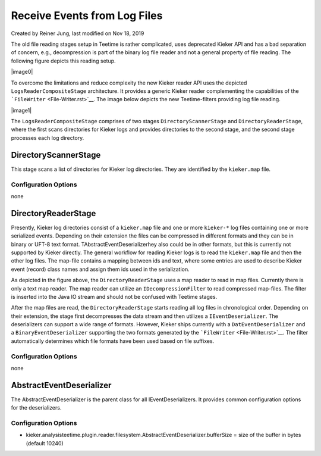 .. _architecture-receive-events-from-log-files:

Receive Events from Log Files 
=============================

Created by Reiner Jung, last modified on Nov 18, 2019

The old file reading stages setup in Teetime is rather complicated, uses
deprecated Kieker API and has a bad separation of concern, e.g.,
decompression is part of the binary log file reader and not a general
property of file reading. The following figure depicts this reading
setup.

|image0|

To overcome the limitations and reduce complexity the new Kieker reader
API uses the depicted ``LogsReaderCompositeStage`` architecture. It
provides a generic Kieker reader complementing the capabilities of the
```FileWriter`` <File-Writer.rst>`__. The image below depicts
the new Teetime-filters providing log file reading.

|image1|

The \ ``LogsReaderCompositeStage`` comprises of two stages
``DirectoryScannerStage`` and ``DirectoryReaderStage``, where the first
scans directories for Kieker logs and provides directories to the second
stage, and the second stage processes each log directory.

DirectoryScannerStage
---------------------

This stage scans a list of directories for Kieker log directories. They
are identified by the ``kieker.map`` file.

Configuration Options
~~~~~~~~~~~~~~~~~~~~~

none

DirectoryReaderStage
--------------------

Presently, Kieker log directories consist of a ``kieker.map`` file and
one or more ``kieker-*`` log files containing one or more serialized
events. Depending on their extension the files can be compressed in
different formats and they can be in binary or UFT-8 text format.
TAbstractEventDeserializerhey also could be in other formats, but this
is currently not supported by Kieker directly. The general workflow for
reading Kieker logs is to read the ``kieker.map`` file and then the
other log files. The map-file contains a mapping between ids and text,
where some entries are used to describe Kieker event (record) class
names and assign them ids used in the serialization.

As depicted in the figure above, the ``DirectoryReaderStage`` uses a map
reader to read in map files. Currently there is only a text map reader.
The map reader can utilize an ``IDecompressionFilter`` to read
compressed map-files. The filter is inserted into the Java IO stream and
should not be confused with Teetime stages.

After the map files are read, the ``DirectoryReaderStage`` starts
reading all log files in chronological order. Depending on their
extension, the stage first decompresses the data stream and then
utilizes a ``IEventDeserializer``. The deserializers can support a wide
range of formats. However, Kieker ships currently with a
``DatEventDeserializer`` and a ``BinaryEventDeserializer`` supporting
the two formats generated by the
```FileWriter`` <File-Writer.rst>`__. The filter
automatically determines which file formats have been used based on file
suffixes.

.. _configuration-options-1:

Configuration Options
~~~~~~~~~~~~~~~~~~~~~

none

AbstractEventDeserializer
-------------------------

The AbstractEventDeserializer is the parent class for all
IEventDeserializers. It provides common configuration options for the
deserializers.

.. _configuration-options-2:

Configuration Options
~~~~~~~~~~~~~~~~~~~~~

-  kieker.analysisteetime.plugin.reader.filesystem.AbstractEventDeserializer.bufferSize
   = size of the buffer in bytes (default 10240)

